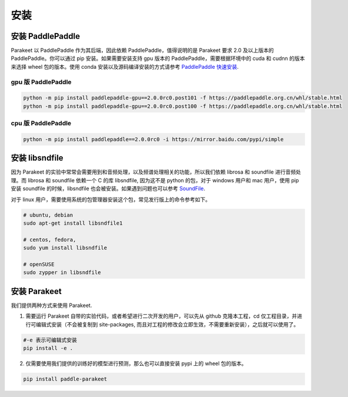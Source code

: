 ==============
安装
==============


安装 PaddlePaddle
---------------------

Parakeet 以 PaddlePaddle 作为其后端，因此依赖 PaddlePaddle，值得说明的是 Parakeet 要求 2.0 及以上版本的 PaddlePaddle。你可以通过 pip 安装。如果需要安装支持 gpu 版本的 PaddlePaddle，需要根据环境中的 cuda 和 cudnn 的版本来选择 wheel 包的版本。使用 conda 安装以及源码编译安装的方式请参考 `PaddlePaddle 快速安装 <https://www.paddlepaddle.org.cn/install/quick/zh/2.0rc-linux-pip>`_.


gpu 版 PaddlePaddle
^^^^^^^^^^^^^^^^^^^^^

.. code-block:: bash

    python -m pip install paddlepaddle-gpu==2.0.0rc0.post101 -f https://paddlepaddle.org.cn/whl/stable.html
    python -m pip install paddlepaddle-gpu==2.0.0rc0.post100 -f https://paddlepaddle.org.cn/whl/stable.html


cpu 版 PaddlePaddle
^^^^^^^^^^^^^^^^^^^^^

.. code-block:: bash

    python -m pip install paddlepaddle==2.0.0rc0 -i https://mirror.baidu.com/pypi/simple


安装 libsndfile
-----------------

因为 Parakeet 的实验中常常会需要用到和音频处理，以及频谱处理相关的功能，所以我们依赖 librosa 和 soundfile 进行音频处理。而 librosa 和 soundfile  依赖一个 C 的库 libsndfile, 因为这不是 python 的包，对于 windows 用户和 mac 用户，使用 pip 安装 soundfile 的时候，libsndfile 也会被安装。如果遇到问题也可以参考 `SoundFile <https://pypi.org/project/SoundFile/>`_.

对于 linux 用户，需要使用系统的包管理器安装这个包，常见发行版上的命令参考如下。

.. code-block:: bash

    # ubuntu, debian
    sudo apt-get install libsndfile1

    # centos, fedora, 
    sudo yum install libsndfile

    # openSUSE
    sudo zypper in libsndfile


安装 Parakeet
------------------

我们提供两种方式来使用 Parakeet.

1. 需要运行 Parakeet 自带的实验代码，或者希望进行二次开发的用户，可以先从 github 克隆本工程，cd 仅工程目录，并进行可编辑式安装（不会被复制到 site-packages, 而且对工程的修改会立即生效，不需要重新安装），之后就可以使用了。

.. code-block:: bash

    #-e 表示可编辑式安装
    pip install -e . 

2. 仅需要使用我们提供的训练好的模型进行预测，那么也可以直接安装 pypi 上的 wheel 包的版本。

.. code-block:: bash

    pip install paddle-parakeet

